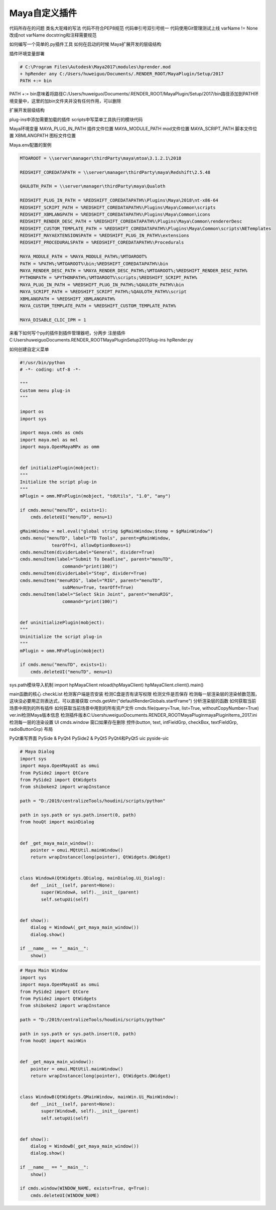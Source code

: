 ==============================
Maya自定义插件
==============================

代码所存在的问题
类名大驼峰的写法
代码不符合PEP8规范
代码单引号双引号统一
代码使用Git管理测试上线
varName != None改成not varName
docstring和注释需要规范


如何编写一个简单的.py插件工具
如何在启动的时候
Maya扩展开发的层级结构

插件环境变量部署

.. code-block:: bash

    # C:\Program Files\Autodesk\Maya2017\modules\hprender.mod
    + hpRender any C:/Users/huweiguo/Documents/.RENDER_ROOT/MayaPlugin/Setup/2017
    PATH +:= bin

PATH +:= bin意味着将路径C:/Users/huweiguo/Documents/.RENDER_ROOT/MayaPlugin/Setup/2017/bin路径添加到PATH环境变量中，这里的加bin文件夹并没有任何作用，可以删除

扩展开发层级结构

plug-ins中添加需要加载的插件
scripts中写菜单工具执行的模块代码

Maya环境变量
MAYA_PLUG_IN_PATH 插件文件位置
MAYA_MODULE_PATH mod文件位置
MAYA_SCRIPT_PATH 脚本文件位置
XBMLANGPATH 图标文件位置

Maya.env配置的案例

.. code-block:: bash

    MTOAROOT = \\server\manager\thirdParty\maya\mtoa\3.1.2.1\2018

    REDSHIFT_COREDATAPATH = \\server\manager\thirdParty\maya\Redshift\2.5.48

    QAULOTH_PATH = \\server\manager\thirdParty\maya\Qualoth

    REDSHIFT_PLUG_IN_PATH = %REDSHIFT_COREDATAPATH%\Plugins\Maya\2018\nt-x86-64
    REDSHIFT_SCRIPT_PATH = %REDSHIFT_COREDATAPATH%\Plugins\Maya\Common\scripts
    REDSHIFT_XBMLANGPATH = %REDSHIFT_COREDATAPATH%\Plugins\Maya\Common\icons
    REDSHIFT_RENDER_DESC_PATH = %REDSHIFT_COREDATAPATH%\Plugins\Maya\Common\rendererDesc
    REDSHIFT_CUSTOM_TEMPLATE_PATH = %REDSHIFT_COREDATAPATH%\Plugins\Maya\Common\scripts\NETemplates
    REDSHIFT_MAYAEXTENSIONSPATH = %REDSHIFT_PLUG_IN_PATH%\extensions
    REDSHIFT_PROCEDURALSPATH = %REDSHIFT_COREDATAPATH%\Procedurals

    MAYA_MODULE_PATH = %MAYA_MODULE_PATH%;%MTOAROOT%
    PATH = %PATH%;%MTOAROOT%\bin;%REDSHIFT_COREDATAPATH%\bin
    MAYA_RENDER_DESC_PATH = %MAYA_RENDER_DESC_PATH%;%MTOAROOT%;%REDSHIFT_RENDER_DESC_PATH%
    PYTHONPATH = %PYTHONPATH%;%MTOAROOT%\scripts;%REDSHIFT_SCRIPT_PATH%
    MAYA_PLUG_IN_PATH = %REDSHIFT_PLUG_IN_PATH%;%QAULOTH_PATH%\bin
    MAYA_SCRIPT_PATH = %REDSHIFT_SCRIPT_PATH%;%QAULOTH_PATH%\script
    XBMLANGPATH = %REDSHIFT_XBMLANGPATH%
    MAYA_CUSTOM_TEMPLATE_PATH = %REDSHIFT_CUSTOM_TEMPLATE_PATH%

    MAYA_DISABLE_CLIC_IPM = 1

来看下如何写个py的插件到插件管理器吧，分两步
注册插件
C:\Users\huweiguo\Documents\.RENDER_ROOT\MayaPlugin\Setup\2017\plug-ins
hpRender.py

如何创建自定义菜单

.. code-block:: python

    #!/usr/bin/python
    # -*- coding: utf-8 -*-
    
    """
    Custom menu plug-in
    """
    
    import os
    import sys
    
    import maya.cmds as cmds
    import maya.mel as mel
    import maya.OpenMayaMPx as omm
    
    
    def initializePlugin(mobject):
    """
    Initialize the script plug-in
    """
    mPlugin = omm.MFnPlugin(mobject, "tdUtils", "1.0", "any")
    
    if cmds.menu("menuTD", exists=1):
        cmds.deleteUI("menuTD", menu=1)
    
    gMainWindow = mel.eval("global string $gMainWindow;$temp = $gMainWindow")
    cmds.menu("menuTD", label="TD Tools", parent=gMainWindow,
                tearOff=1, allowOptionBoxes=1)
    cmds.menuItem(dividerLabel="General", divider=True)
    cmds.menuItem(label="Submit To Deadline", parent="menuTD",
                    command="print(100)")
    cmds.menuItem(dividerLabel="Step", divider=True)
    cmds.menuItem("menuRIG", label="RIG", parent="menuTD",
                    subMenu=True, tearOff=True)
    cmds.menuItem(label="Select Skin Joint", parent="menuRIG",
                    command="print(100)")
    
    
    def uninitializePlugin(mobject):
    """
    Uninitialize the script plug-in
    """
    mPlugin = omm.MFnPlugin(mobject)
    
    if cmds.menu("menuTD", exists=1):
        cmds.deleteUI("menuTD", menu=1)

sys.path模块导入机制
import hpMayaClient
reload(hpMayaClient)
hpMayaClient.client().main()

main函数的核心
checkList
检测客户端是否安装
检测C盘是否有读写权限
检测文件是否保存
检测每一层渲染层的渲染帧数范围，这块没必要用正则表达式，可以直接获取
cmds.getAttr("defaultRenderGlobals.startFrame")
分析渲染层的函数
如何获取当前场景中用到的所有插件
如何获取当前场景中用到的所有资产文件
cmds.file(query=True, list=True, withoutCopyNumber=True)
ver.ini检测Maya版本信息
检测插件版本C:\Users\huweiguo\Documents\.RENDER_ROOT\MayaPlugin\mayaPluginItems_2017.ini
检测每一层的渲染设置
UI
cmds.window
窗口如果存在删除
控件(button, text, intFieldGrp, checkBox, textFieldGrp, radioButtonGrp)
布局

PyQt重写界面
PySide & PyQt4
PySide2 & PyQt5
PyQt4和PyQt5 uic
pyside-uic

.. code-block:: python

    # Maya Dialog
    import sys
    import maya.OpenMayaUI as omui
    from PySide2 import QtCore
    from PySide2 import QtWidgets
    from shiboken2 import wrapInstance

    path = "D:/2019/centralizeTools/houdini/scripts/python"

    path in sys.path or sys.path.insert(0, path)
    from houQt import mainDialog


    def _get_maya_main_window():
        pointer = omui.MQtUtil.mainWindow()
        return wrapInstance(long(pointer), QtWidgets.QWidget)


    class WindowA(QtWidgets.QDialog, mainDialog.Ui_Dialog):
        def __init__(self, parent=None):
            super(WindowA, self).__init__(parent)
            self.setupUi(self)


    def show():
        dialog = WindowA(_get_maya_main_window())
        dialog.show()

    if __name__ == "__main__":
        show()

.. code-block:: python

    # Maya Main Window
    import sys
    import maya.OpenMayaUI as omui
    from PySide2 import QtCore
    from PySide2 import QtWidgets
    from shiboken2 import wrapInstance

    path = "D:/2019/centralizeTools/houdini/scripts/python"

    path in sys.path or sys.path.insert(0, path)
    from houQt import mainWin


    def _get_maya_main_window():
        pointer = omui.MQtUtil.mainWindow()
        return wrapInstance(long(pointer), QtWidgets.QWidget)


    class WindowB(QtWidgets.QMainWindow, mainWin.Ui_MainWindow):
        def __init__(self, parent=None):
            super(WindowB, self).__init__(parent)
            self.setupUi(self)


    def show():
        dialog = WindowB(_get_maya_main_window())
        dialog.show()

    if __name__ == "__main__":
        show()

    if cmds.window(WINDOW_NAME, exists=True, q=True):
        cmds.deleteUI(WINDOW_NAME)
